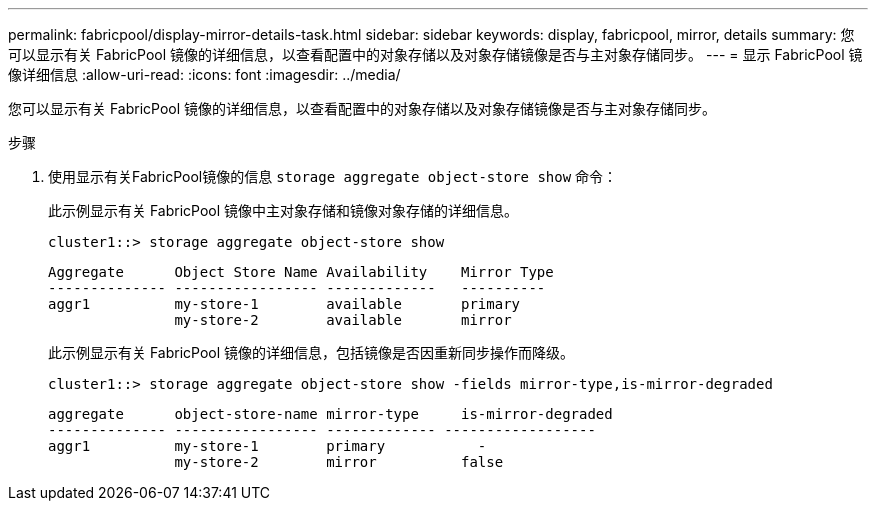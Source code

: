 ---
permalink: fabricpool/display-mirror-details-task.html 
sidebar: sidebar 
keywords: display, fabricpool, mirror, details 
summary: 您可以显示有关 FabricPool 镜像的详细信息，以查看配置中的对象存储以及对象存储镜像是否与主对象存储同步。 
---
= 显示 FabricPool 镜像详细信息
:allow-uri-read: 
:icons: font
:imagesdir: ../media/


[role="lead"]
您可以显示有关 FabricPool 镜像的详细信息，以查看配置中的对象存储以及对象存储镜像是否与主对象存储同步。

.步骤
. 使用显示有关FabricPool镜像的信息 `storage aggregate object-store show` 命令：
+
此示例显示有关 FabricPool 镜像中主对象存储和镜像对象存储的详细信息。

+
[listing]
----
cluster1::> storage aggregate object-store show
----
+
[listing]
----
Aggregate      Object Store Name Availability    Mirror Type
-------------- ----------------- -------------   ----------
aggr1          my-store-1        available       primary
               my-store-2        available       mirror
----
+
此示例显示有关 FabricPool 镜像的详细信息，包括镜像是否因重新同步操作而降级。

+
[listing]
----
cluster1::> storage aggregate object-store show -fields mirror-type,is-mirror-degraded
----
+
[listing]
----
aggregate      object-store-name mirror-type     is-mirror-degraded
-------------- ----------------- ------------- ------------------
aggr1          my-store-1        primary           -
               my-store-2        mirror          false
----


